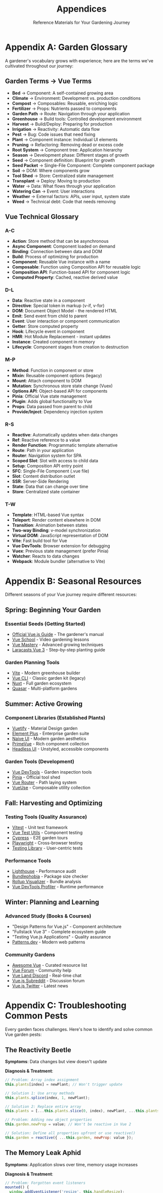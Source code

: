 #+TITLE: Appendices
#+SUBTITLE: Reference Materials for Your Gardening Journey

* Appendix A: Garden Glossary

A gardener's vocabulary grows with experience; here are the terms we've cultivated throughout our journey:

** Garden Terms → Vue Terms

- *Bed* → Component: A self-contained growing area
- *Climate* → Environment: Development vs. production conditions
- *Compost* → Composables: Reusable, enriching logic
- *Fertilizer* → Props: Nutrients passed to components
- *Garden Path* → Route: Navigation through your application
- *Greenhouse* → Build tools: Controlled development environment
- *Harvest* → Build/Deploy: Preparing for production
- *Irrigation* → Reactivity: Automatic data flow
- *Pest* → Bug: Code issues that need fixing
- *Plant* → Component instance: Individual UI elements
- *Pruning* → Refactoring: Removing dead or excess code
- *Root System* → Component tree: Application hierarchy
- *Season* → Development phase: Different stages of growth
- *Seed* → Component definition: Blueprint for growth
- *Seed Packet* → Single-File Component: Complete component package
- *Soil* → DOM: Where components grow
- *Tool Shed* → Store: Centralized state management
- *Transplant* → Deploy: Moving to production
- *Water* → Data: What flows through your application
- *Watering Can* → Event: User interactions
- *Weather* → External factors: APIs, user input, system state
- *Weed* → Technical debt: Code that needs removing

** Vue Technical Glossary

*** A-C

- *Action*: Store method that can be asynchronous
- *Async Component*: Component loaded on demand
- *Binding*: Connection between data and DOM
- *Build*: Process of optimizing for production
- *Component*: Reusable Vue instance with a name
- *Composable*: Function using Composition API for reusable logic
- *Composition API*: Function-based API for component logic
- *Computed Property*: Cached, reactive derived value

*** D-L

- *Data*: Reactive state in a component
- *Directive*: Special token in markup (v-if, v-for)
- *DOM*: Document Object Model - the rendered HTML
- *Emit*: Send event from child to parent
- *Event*: User interaction or component communication
- *Getter*: Store computed property
- *Hook*: Lifecycle event in component
- *HMR*: Hot Module Replacement - instant updates
- *Instance*: Created component in memory
- *Lifecycle*: Component stages from creation to destruction

*** M-P

- *Method*: Function in component or store
- *Mixin*: Reusable component options (legacy)
- *Mount*: Attach component to DOM
- *Mutation*: Synchronous store state change (Vuex)
- *Options API*: Object-based API for components
- *Pinia*: Official Vue state management
- *Plugin*: Adds global functionality to Vue
- *Props*: Data passed from parent to child
- *Provide/Inject*: Dependency injection system

*** R-S

- *Reactive*: Automatically updates when data changes
- *Ref*: Reactive reference to a value
- *Render Function*: Programmatic template alternative
- *Route*: Path in your application
- *Router*: Navigation system for SPA
- *Scoped Slot*: Slot with access to child data
- *Setup*: Composition API entry point
- *SFC*: Single-File Component (.vue file)
- *Slot*: Content distribution outlet
- *SSR*: Server-Side Rendering
- *State*: Data that can change over time
- *Store*: Centralized state container

*** T-W

- *Template*: HTML-based Vue syntax
- *Teleport*: Render content elsewhere in DOM
- *Transition*: Animation between states
- *Two-way Binding*: v-model synchronization
- *Virtual DOM*: JavaScript representation of DOM
- *Vite*: Fast build tool for Vue
- *Vue DevTools*: Browser extension for debugging
- *Vuex*: Previous state management (prefer Pinia)
- *Watcher*: Reacts to data changes
- *Webpack*: Module bundler (alternative to Vite)

* Appendix B: Seasonal Resources

Different seasons of your Vue journey require different resources:

** Spring: Beginning Your Garden

*** Essential Seeds (Getting Started)
- [[https://vuejs.org/guide/][Official Vue.js Guide]] - The gardener's manual
- [[https://vueschool.io/][Vue School]] - Video gardening lessons
- [[https://www.vuemastery.com/][Vue Mastery]] - Advanced growing techniques
- [[https://laracasts.com/series/learn-vue-3-step-by-step][Laracasts Vue 3]] - Step-by-step planting guide

*** Garden Planning Tools
- [[https://vite.dev/][Vite]] - Modern greenhouse builder
- [[https://cli.vuejs.org/][Vue CLI]] - Classic garden kit (legacy)
- [[https://nuxt.com/][Nuxt]] - Full garden ecosystem
- [[https://quasar.dev/][Quasar]] - Multi-platform gardens

** Summer: Active Growing

*** Component Libraries (Established Plants)
- [[https://vuetifyjs.com/][Vuetify]] - Material Design garden
- [[https://element-plus.org/][Element Plus]] - Enterprise garden suite
- [[https://www.naiveui.com/][Naive UI]] - Modern garden aesthetics
- [[https://www.primefaces.org/primevue/][PrimeVue]] - Rich component collection
- [[https://headlessui.com/][Headless UI]] - Unstyled, accessible components

*** Garden Tools (Development)
- [[https://devtools.vuejs.org/][Vue DevTools]] - Garden inspection tools
- [[https://pinia.vuejs.org/][Pinia]] - Official tool shed
- [[https://router.vuejs.org/][Vue Router]] - Path laying system
- [[https://vueuse.org/][VueUse]] - Composable utility collection

** Fall: Harvesting and Optimizing

*** Testing Tools (Quality Assurance)
- [[https://vitest.dev/][Vitest]] - Unit test framework
- [[https://test-utils.vuejs.org/][Vue Test Utils]] - Component testing
- [[https://www.cypress.io/][Cypress]] - E2E garden tours
- [[https://playwright.dev/][Playwright]] - Cross-browser testing
- [[https://testing-library.com/docs/vue-testing-library/intro/][Testing Library]] - User-centric tests

*** Performance Tools
- [[https://web.dev/measure/][Lighthouse]] - Performance audit
- [[https://bundlephobia.com/][Bundlephobia]] - Package size checker
- [[https://rollupjs.org/plugin-visualizer/][Rollup Visualizer]] - Bundle analysis
- [[https://github.com/vuejs/vue-devtools/tree/main/packages/app-backend-vue3][Vue DevTools Profiler]] - Runtime performance

** Winter: Planning and Learning

*** Advanced Study (Books & Courses)
- "Design Patterns for Vue.js" - Component architecture
- "Fullstack Vue 3" - Complete ecosystem guide
- "Testing Vue.js Applications" - Quality assurance
- [[https://www.patterns.dev/][Patterns.dev]] - Modern web patterns

*** Community Gardens
- [[https://github.com/vuejs/awesome-vue][Awesome Vue]] - Curated resource list
- [[https://forum.vuejs.org/][Vue Forum]] - Community help
- [[https://discord.com/invite/HBherRA][Vue Land Discord]] - Real-time chat
- [[https://www.reddit.com/r/vuejs/][Vue.js Subreddit]] - Discussion forum
- [[https://twitter.com/vuejs][Vue.js Twitter]] - Latest news

* Appendix C: Troubleshooting Common Pests

Every garden faces challenges. Here's how to identify and solve common 
Vue garden pests:

** The Reactivity Beetle

*Symptoms*: Data changes but view doesn't update

*Diagnosis & Treatment*:
#+BEGIN_SRC javascript
// Problem: Array index assignment
this.plants[index] = newPlant; // Won't trigger update

// Solution 1: Use array methods
this.plants.splice(index, 1, newPlant);

// Solution 2: Replace entire array
this.plants = [...this.plants.slice(0, index), newPlant, ...this.plants.slice(index + 1)];

// Problem: Adding new object properties
this.garden.newProp = value; // Won't be reactive in Vue 2

// Solution: Define all properties upfront or use reactive()
this.garden = reactive({ ...this.garden, newProp: value });
#+END_SRC

** The Memory Leak Aphid

*Symptoms*: Application slows over time, memory usage increases

*Diagnosis & Treatment*:
#+BEGIN_SRC javascript
// Problem: Forgotten event listeners
mounted() {
  window.addEventListener('resize', this.handleResize);
}
// Missing cleanup!

// Solution: Always clean up
unmounted() {
  window.removeEventListener('resize', this.handleResize);
}

// Better: Use composables that auto-cleanup
import { useEventListener } from '@vueuse/core';

setup() {
  useEventListener(window, 'resize', handleResize);
  // Automatically cleaned up!
}
#+END_SRC

** The Prop Mutation Worm

*Symptoms*: Console warnings about mutating props

*Diagnosis & Treatment*:
#+BEGIN_SRC javascript
// Problem: Modifying prop directly
props: ['waterLevel'],
methods: {
  water() {
    this.waterLevel += 10; // Error! Can't mutate prop
  }
}

// Solution 1: Use local data copy
props: ['initialWaterLevel'],
data() {
  return {
    waterLevel: this.initialWaterLevel
  }
}

// Solution 2: Emit event to parent
props: ['waterLevel'],
methods: {
  water() {
    this.$emit('update:waterLevel', this.waterLevel + 10);
  }
}
#+END_SRC

** The Infinite Loop Caterpillar

*Symptoms*: Browser freezes, infinite re-renders

*Diagnosis & Treatment*:
#+BEGIN_SRC javascript
// Problem: Watcher modifying watched value
watch: {
  plants() {
    this.plants.push(newPlant); // Infinite loop!
  }
}

// Solution: Use conditions
watch: {
  plants(newPlants) {
    if (newPlants.length < 10) {
      this.addDefaultPlant();
    }
  }
}

// Problem: Computed with side effects
computed: {
  plantCount() {
    this.updateStats(); // Side effect in computed!
    return this.plants.length;
  }
}

// Solution: Use watchers for side effects
computed: {
  plantCount() {
    return this.plants.length;
  }
},
watch: {
  plantCount() {
    this.updateStats();
  }
}
#+END_SRC

** The CORS Grasshopper

*Symptoms*: API calls fail with CORS errors

*Diagnosis & Treatment*:
#+BEGIN_SRC javascript
// Problem: Direct API calls from browser
fetch('https://api.garden.com/plants'); // CORS error

// Solution 1: Configure dev proxy
// vite.config.js
export default {
  server: {
    proxy: {
      '/api': {
        target: 'https://api.garden.com',
        changeOrigin: true
      }
    }
  }
}

// Solution 2: Use backend proxy
// Make requests to your backend, which calls the API

// Solution 3: CORS headers on API (if you control it)
// Access-Control-Allow-Origin: *
#+END_SRC

** The Build Size Slug

*Symptoms*: Large bundle size, slow initial load

*Diagnosis & Treatment*:
#+BEGIN_SRC javascript
// Problem: Importing entire libraries
import _ from 'lodash'; // Imports everything

// Solution: Import only what you need
import debounce from 'lodash/debounce';

// Problem: Large components loaded upfront
import HeavyComponent from './HeavyComponent.vue';

// Solution: Lazy load
const HeavyComponent = () => import('./HeavyComponent.vue');

// Analyze bundle
// package.json
"scripts": {
  "analyze": "vite build --mode analyze"
}
#+END_SRC

** The Route Guard Spider

*Symptoms*: Navigation doesn't work, infinite redirects

*Diagnosis & Treatment*:
#+BEGIN_SRC javascript
// Problem: Guard always redirects
beforeEnter: (to, from, next) => {
  next('/login'); // Always redirects!
}

// Solution: Add conditions
beforeEnter: (to, from, next) => {
  if (!isAuthenticated()) {
    next('/login');
  } else {
    next(); // Allow navigation
  }
}

// Problem: Forgot to call next()
beforeEnter: (to, from, next) => {
  checkAuth(); // Forgot next()!
}

// Solution: Always call next()
beforeEnter: async (to, from, next) => {
  await checkAuth();
  next();
}
#+END_SRC

* Appendix D: Garden Maintenance Checklist

Regular maintenance keeps your Vue garden healthy:

** Daily Care
- [ ] Run development server, check console for errors
- [ ] Test new features in multiple browsers
- [ ] Commit changes with meaningful messages
- [ ] Review pull requests from team members
- [ ] Update project documentation

** Weekly Tasks
- [ ] Run full test suite
- [ ] Update dependencies (minor versions)
- [ ] Review and refactor one component
- [ ] Check accessibility with screen reader
- [ ] Profile performance in DevTools
- [ ] Clean up unused code and files

** Monthly Maintenance
- [ ] Audit bundle size and optimize
- [ ] Update dependencies (major versions)
- [ ] Security audit with npm audit
- [ ] Review error logs from production
- [ ] Update team documentation
- [ ] Backup important configurations

** Seasonal Reviews
- [ ] Evaluate architecture decisions
- [ ] Plan major refactoring if needed
- [ ] Upgrade Vue and related packages
- [ ] Review and update testing strategy
- [ ] Assess performance metrics
- [ ] Plan next quarter's features

** Emergency Kit

Keep these tools ready for garden emergencies:

#+BEGIN_SRC bash
# Rollback to previous version
git revert HEAD
npm run build
npm run deploy

# Clear all caches
npm cache clean --force
rm -rf node_modules package-lock.json
npm install

# Debug production issues
# Add to main.js
if (process.env.NODE_ENV === 'production') {
  Vue.config.errorHandler = (err, vm, info) => {
    // Send to error tracking service
    console.error('Production error:', err);
  };
}

# Performance emergency
# Check bundle size
npm run build -- --report

# Find large dependencies
npm ls --depth=0 | grep -E '\d+\.\d+\s+(MB|KB)'
#+END_SRC

* Appendix E: Seed Catalog (Starter Templates)

Ready-to-plant templates for common garden patterns:

** Basic Component Seed

#+BEGIN_SRC vue
<template>
  <div class="component-name">
    <!-- Your garden bed -->
  </div>
</template>

<script setup>
import { ref, computed, onMounted } from 'vue';

// Props
const props = defineProps({
  seedType: {
    type: String,
    required: true
  }
});

// Emits
const emit = defineEmits(['grow', 'harvest']);

// State
const height = ref(0);

// Computed
const isMatture = computed(() => height.value > 100);

// Methods
const grow = () => {
  height.value += 10;
  emit('grow', height.value);
};

// Lifecycle
onMounted(() => {
  console.log('Planted!');
});
</script>

<style scoped>
.component-name {
  /* Component styles */
}
</style>
#+END_SRC

** Composable Seed

#+BEGIN_SRC javascript
// composables/useGardenTool.js
import { ref, computed, watch, onMounted, onUnmounted } from 'vue';

export function useGardenTool(initialValue = null) {
  // State
  const toolState = ref(initialValue);
  const isActive = ref(false);
  
  // Computed
  const status = computed(() => {
    return isActive.value ? 'in-use' : 'available';
  });
  
  // Methods
  const activate = () => {
    isActive.value = true;
  };
  
  const deactivate = () => {
    isActive.value = false;
  };
  
  // Watchers
  watch(isActive, (newVal) => {
    console.log(`Tool is now ${newVal ? 'active' : 'inactive'}`);
  });
  
  // Lifecycle
  onMounted(() => {
    // Setup
  });
  
  onUnmounted(() => {
    // Cleanup
  });
  
  return {
    toolState,
    isActive,
    status,
    activate,
    deactivate
  };
}
#+END_SRC

** Store Module Seed

#+BEGIN_SRC javascript
// stores/garden-section.js
import { defineStore } from 'pinia';

export const useGardenSection = defineStore('gardenSection', {
  state: () => ({
    plants: [],
    waterLevel: 100,
    temperature: 72
  }),
  
  getters: {
    plantCount: (state) => state.plants.length,
    
    healthyPlants: (state) => {
      return state.plants.filter(p => p.health > 70);
    },
    
    needsWater: (state) => state.waterLevel < 30
  },
  
  actions: {
    addPlant(plant) {
      this.plants.push({
        id: Date.now(),
        addedAt: new Date(),
        ...plant
      });
    },
    
    waterAll() {
      if (this.waterLevel >= 20) {
        this.waterLevel -= 20;
        this.plants.forEach(p => {
          p.water = 100;
        });
      }
    },
    
    async fetchWeather() {
      try {
        const response = await fetch('/api/weather');
        const data = await response.json();
        this.temperature = data.temperature;
      } catch (error) {
        console.error('Weather fetch failed:', error);
      }
    }
  }
});
#+END_SRC

---

/Your reference materials are complete. Like a well-organized tool shed,/
/everything you need is here when you need it. May these appendices serve/
/you well in your continued Vue gardening journey./
